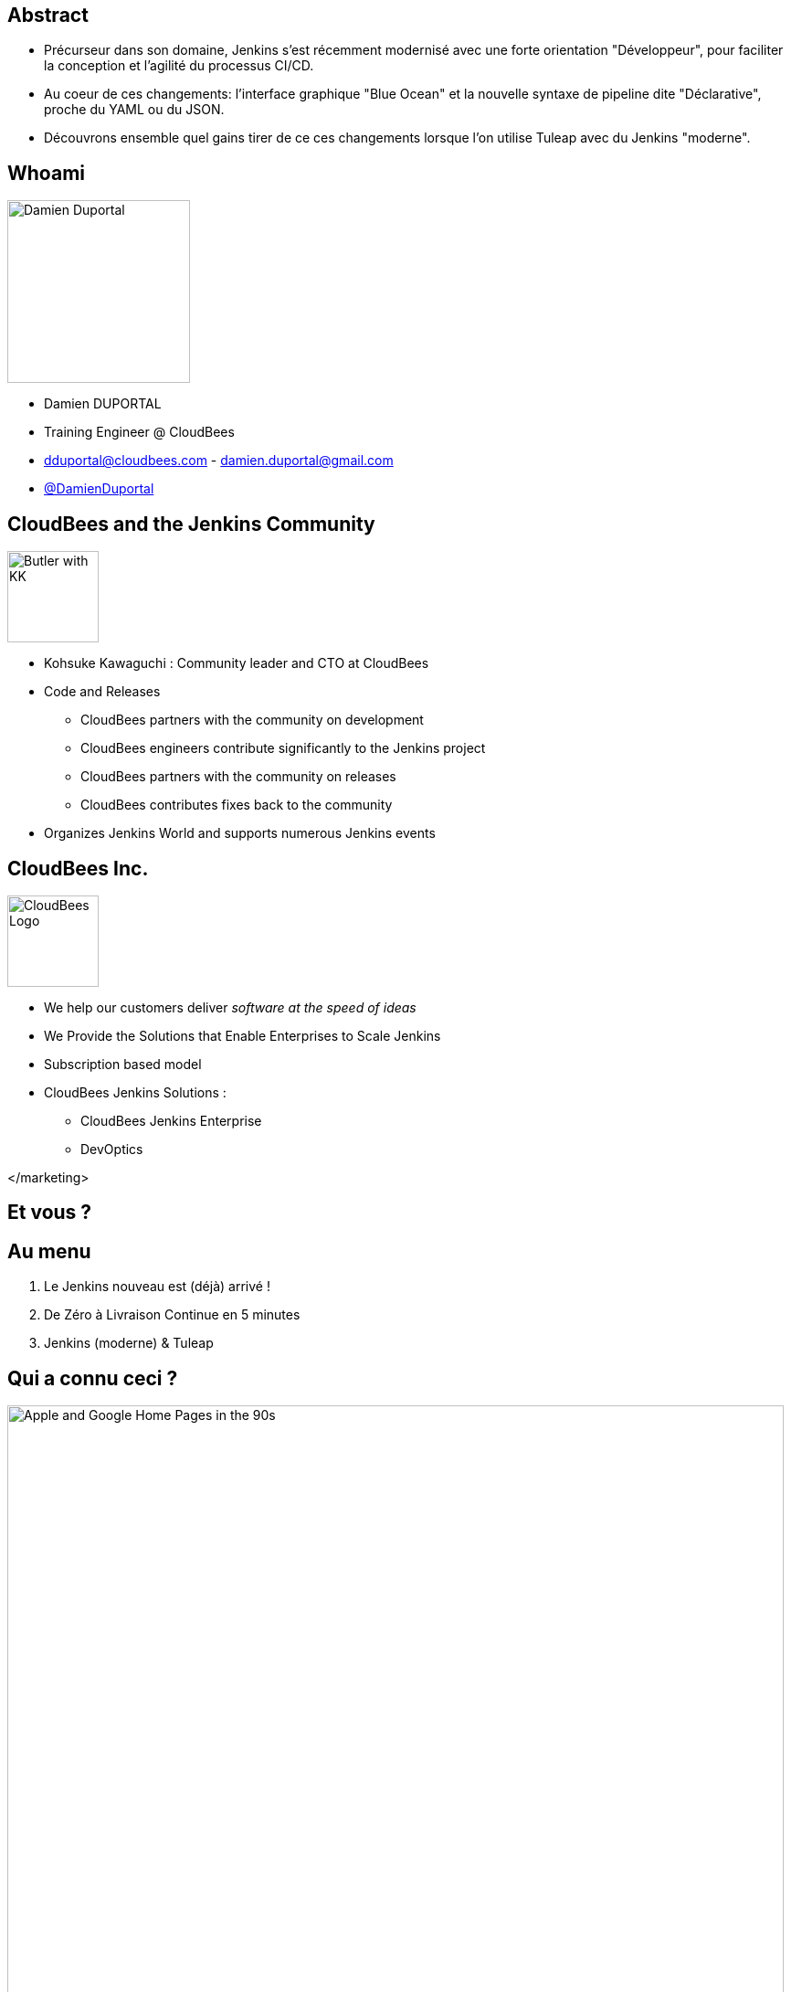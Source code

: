 = Jenkins BlueOcean Pipeline Editor with Tuleap
Damien DUPORTAL <https://dduportal.github.io>
:!sectids:
:imagesdir: images
:experimental: true
:linkattrs:
:noheader:
:organization: CloudBees
:position: Training Engineer
:twitter: @DamienDuportal
:avatar: dduportal.jpg

== Abstract

* Précurseur dans son domaine, Jenkins s'est récemment modernisé avec
une forte orientation "Développeur",
pour faciliter la conception et l'agilité du processus CI/CD.

* Au coeur de ces changements: l'interface graphique "Blue Ocean"
et la nouvelle syntaxe de pipeline dite "Déclarative",
proche du YAML ou du JSON.

* Découvrons ensemble quel gains tirer de ce ces changements
lorsque l’on utilise Tuleap avec du Jenkins "moderne".


== Whoami

image::dduportal.jpg[Damien Duportal,width=200]

* Damien DUPORTAL
* Training Engineer @ CloudBees
* dduportal@cloudbees.com - damien.duportal@gmail.com
* link:https://twitter.com/DamienDuportal[@DamienDuportal,window="_blank"]

== CloudBees and the Jenkins Community

image::butler-w-kk.png[Butler with KK,width="100"]

* Kohsuke Kawaguchi : Community leader and CTO at CloudBees

* Code and Releases
** CloudBees partners with the community on development
** CloudBees engineers contribute significantly to the Jenkins project
** CloudBees partners with the community on releases
** CloudBees contributes fixes back to the community

* Organizes Jenkins World and supports numerous Jenkins events

== CloudBees Inc.

image::cloudbees-logo.png[CloudBees Logo,height=100]

* We help our customers deliver _software at the speed of ideas_
* We Provide the Solutions that Enable Enterprises to Scale Jenkins
* Subscription based model
* CloudBees Jenkins Solutions :
** CloudBees Jenkins Enterprise
** DevOptics

</marketing>

[.shout]
== Et vous ?

== Au menu

1. Le Jenkins nouveau est (déjà) arrivé !
2. De Zéro à Livraison Continue en 5 minutes
3. Jenkins (moderne) & Tuleap

== Qui a connu ceci ?

image::90s.png[Apple and Google Home Pages in the 90s,850]

[.note]
Inspiré par mon compère https://www.the-captains-shack.com/about_me/["Captain Igloo"]

== Et ceci ?

image::hudson-90s.png[Hudson Screenshots,850]

[.shout]
== 1 - Le Jenkins nouveau est arrivé !

== !

image::blueocean-pipeline.jpg[A Blue Ocean Pipeline Example,role=canvas cover]

== 2015 - Pipeline

image::Jenkins-Pipeline.png[Jenkins Pipeline,width=400,role=center]

* "Coder" son Pipeline avec une DSL scriptée
* Fichier `Jenkinsfile` dans le dépôt de code
* Survit au redémarrage du Jenkins Master

== 2016 - Multi-Branches Pipelines

* Gestion natives des branches SCM
* Concept simple: un dossier qui "scanne" le dépôt de code
** Un "Pipeline" par branche : création/suppression automatiques
* Extension à GitHub, BitBucket : "Organization scanning"
** 1 projet Multi-Branche par dépôt de l'organisation. **Automatiquement**

== 2016 - Jenkins.io


* link:https://jenkins.io[https://jenkins.io,window="_blank"]
* link:https://plugins.jenkins.io[https://plugins.jenkins.io, window="_blank"]

image::jenkins-io-homepage.jpg[Jenkins.io Home Page,width=700,role=center]

== 2017 - Blue Ocean

* Une nouvelle expérience utilisateur,
orienté **Dévelopeurs**,
écrite en link:https://reactjs.org/[React.js,window="_blank"]
** _À côté_ de l'interface existante : `http://jenkins**/blue/**`
* Pipeline : Syntaxe **Déclarative**

image::blueocean-pipeline.jpg[A Blue Ocean Pipeline Example,width=500,role=center]

== 2018

* link:https://github.com/jenkinsci/jep/tree/master/jep/300[Jenkins Essentials,window="_blank"]
 : Simple, Sain, À Jour, Toujours Vert
+
image::jenkins-magician.png[Jenkins Magician Icon,width=80]

* link:http://jenkins-x.io/[Jenkins X,window="_blank"]
 : Intégration et Déploiement Continus pour Kubernetes
+
image::jenkinx-x.png[Jenkinx X Logo, width=80]

* link:https://github.com/jenkinsci/configuration-as-code-plugin[Jenkins Configuration as Code,window="_blank"]
 : Configuration complète avec du YAML.

image::jenkins-casc-logo.svg[Jenkins Configuration as Code Logo, width=80]

[.shout]
== 2 - De Zéro à Livraison Continue...
...en 5 minutes

== Démo

[%build]
1. Un tour dans Blue Ocean
2. Notre premier Pipeline
3. Un Pipeline dans la vraie vie

[.shout]
== 3 - Jenkins “moderne” et Tuleap

== Court Terme : "Out of the Box"

[%build]
1. "Out of the Box" : MultiBranch Pipeline vers un dépôt Git, en SSH.
2. Webhooks configurés en suivant la documentation du
link:https://plugins.jenkins.io/git#GitPlugin-Pushnotificationfromrepository[plugin Git, windows="_blank"]
 :
** `curl ${JENKINS_URL}/git/notifyCommit?url=<GIT URL>`
3. "Jenkins Pipeline Shared Library" - réutiliser votre code Pipeline :
** `vars/customDeploy.groovy` dans le Git "jenkins-company-libs"
+
image::pipeline-using-shared-libs.png[Pipelin Using Shared Library,height=150]

== Long Terme : "I had a dream"

[%build]
* Plugin natif Tuleap :
** Scannage d’organisation avec gestion complète
des Pull Requests et des webhooks
** SSO/délégation de sécurité

* Configuration as Code :
** Tuleap URL + Token dans un fichier YAML +
version du plugin Jenkins Tuleap
** Démarrer Jenkins : Auto-configuration et auto-mise à jour !

[.shout]
== Merci !

Des questions ?
